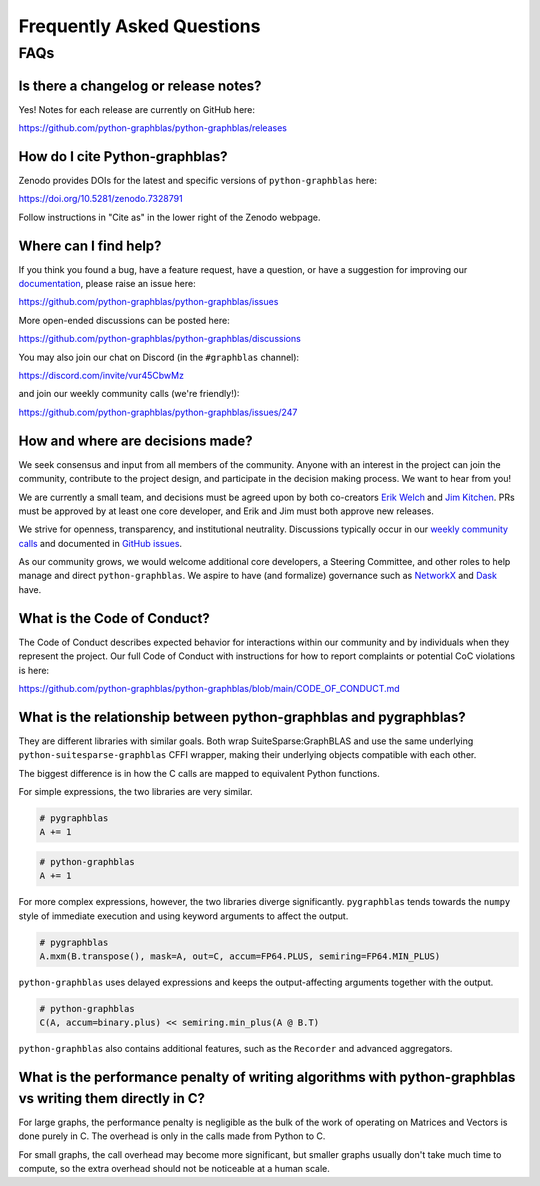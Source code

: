 
.. _faq:

Frequently Asked Questions
==========================

FAQs
----

Is there a changelog or release notes?
++++++++++++++++++++++++++++++++++++++

Yes! Notes for each release are currently on GitHub here:

https://github.com/python-graphblas/python-graphblas/releases

How do I cite Python-graphblas?
+++++++++++++++++++++++++++++++

Zenodo provides DOIs for the latest and specific versions of ``python-graphblas`` here:

https://doi.org/10.5281/zenodo.7328791

Follow instructions in "Cite as" in the lower right of the Zenodo webpage.

Where can I find help?
++++++++++++++++++++++

If you think you found a bug, have a feature request, have a question, or have a suggestion
for improving our `documentation <https://python-graphblas.readthedocs.io/en/latest/>`_,
please raise an issue here:

https://github.com/python-graphblas/python-graphblas/issues

More open-ended discussions can be posted here:

https://github.com/python-graphblas/python-graphblas/discussions

You may also join our chat on Discord (in the ``#graphblas`` channel):

https://discord.com/invite/vur45CbwMz

and join our weekly community calls (we're friendly!):

https://github.com/python-graphblas/python-graphblas/issues/247

How and where are decisions made?
+++++++++++++++++++++++++++++++++

We seek consensus and input from all members of the community.
Anyone with an interest in the project can join the community, contribute to the project
design, and participate in the decision making process. We want to hear from you!

We are currently a small team, and decisions must be agreed upon by both co-creators
`Erik Welch <https://github.com/eriknw>`_ and `Jim Kitchen <https://github.com/jim22k>`_.
PRs must be approved by at least one core developer, and Erik and Jim must both approve
new releases.

We strive for openness, transparency, and institutional neutrality.
Discussions typically occur in our
`weekly community calls <https://github.com/python-graphblas/python-graphblas/issues/247>`_
and documented in `GitHub issues <https://github.com/python-graphblas/python-graphblas/issues>`_.

.. TODO: Notes from our community meetings are here.

As our community grows, we would welcome additional core developers, a Steering Committee,
and other roles to help manage and direct ``python-graphblas``.
We aspire to have (and formalize) governance such as
`NetworkX <https://networkx.org/documentation/stable/developer/nxeps/nxep-0001.html>`_
and `Dask <https://github.com/dask/governance/blob/main/governance.md>`_ have.

What is the Code of Conduct?
++++++++++++++++++++++++++++

The Code of Conduct describes expected behavior for interactions within our community
and by individuals when they represent the project. Our full Code of Conduct with
instructions for how to report complaints or potential CoC violations is here:

https://github.com/python-graphblas/python-graphblas/blob/main/CODE_OF_CONDUCT.md

What is the relationship between python-graphblas and pygraphblas?
++++++++++++++++++++++++++++++++++++++++++++++++++++++++++++++++++

They are different libraries with similar goals. Both wrap SuiteSparse:GraphBLAS and use the
same underlying ``python-suitesparse-graphblas`` CFFI wrapper, making their underlying objects
compatible with each other.

The biggest difference is in how the C calls are mapped to equivalent Python functions.

For simple expressions, the two libraries are very similar.

.. code-block:: python

    # pygraphblas
    A += 1

.. code-block:: python

    # python-graphblas
    A += 1

For more complex expressions, however, the two libraries diverge significantly.
``pygraphblas`` tends towards the ``numpy`` style of immediate execution and using
keyword arguments to affect the output.

.. code-block:: python

    # pygraphblas
    A.mxm(B.transpose(), mask=A, out=C, accum=FP64.PLUS, semiring=FP64.MIN_PLUS)

``python-graphblas`` uses delayed expressions and keeps the output-affecting arguments
together with the output.

.. code-block:: python

    # python-graphblas
    C(A, accum=binary.plus) << semiring.min_plus(A @ B.T)

``python-graphblas`` also contains additional features, such as the ``Recorder`` and advanced aggregators.

What is the performance penalty of writing algorithms with python-graphblas vs writing them directly in C?
++++++++++++++++++++++++++++++++++++++++++++++++++++++++++++++++++++++++++++++++++++++++++++++++++++++++++

For large graphs, the performance penalty is negligible as the bulk of the work
of operating on Matrices and Vectors is done purely in C. The overhead is only in the calls made
from Python to C.

For small graphs, the call overhead may become more significant, but smaller graphs usually don't
take much time to compute, so the extra overhead should not be noticeable at a human scale.
